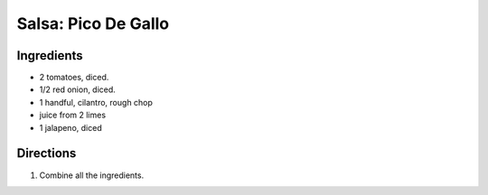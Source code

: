 Salsa: Pico De Gallo
====================

Ingredients
-----------

- 2 tomatoes, diced.
- 1/2 red onion, diced.
- 1 handful, cilantro, rough chop
- juice from 2 limes
- 1 jalapeno, diced

Directions
----------

1. Combine all the ingredients.
